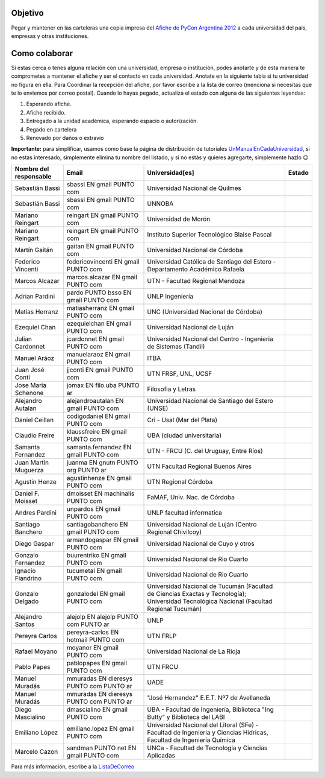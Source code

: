 .. title: Dsitrubucion afiches

Objetivo
========

Pegar y mantener en las carteleras una copia impresa del `Afiche de PyCon Argentina 2012`_ a cada universidad del pais, empresas y otras instituciones.

Como colaborar
==============

Si estas cerca o tenes alguna relación con una universidad, empresa o institución, podes anotarte y de esta manera te comprometes a mantener el afiche y ser el contacto en cada universidad. Anotate en la siguiente tabla si tu universidad no figura en ella. Para Coordinar la recepción del afiche, por favor escribe a la lista de correo (menciona si necesitas que te lo enviemos por correo postal). Cuando lo hayas pegado, actualiza el estado con alguna de las siguientes leyendas:

(1) Esperando afiche.

(2) Afiche recibido.

(3) Entregado a la unidad académica, esperando espacio o autorización.

(4) Pegado en cartelera

(5) Renovado por daños o extravío

**Importante:** para simplificar, usamos como base la página de distribución de tutoriales UnManualEnCadaUniversidad_, si no estas interesado, simplemente elimina tu nombre del listado, y si no estás y quieres agregarte, simplemente hazlo 😉

.. csv-table::
    :header: Nombre del responsable,Email,Universidad[es],Estado

    Sebastián Bassi,  sbassi EN  gmail PUNTO com,Universidad Nacional de Quilmes
    Sebastián Bassi,  sbassi EN  gmail PUNTO com,UNNOBA
    Mariano Reingart,  reingart EN  gmail PUNTO com,Universidad de Morón
    Mariano Reingart,  reingart EN  gmail PUNTO com,Instituto Superior Tecnológico Blaise Pascal
    Martín Gaitán,  gaitan EN  gmail PUNTO com,Universidad Nacional de Córdoba
    Federico Vincenti,  federicovincenti EN  gmail PUNTO com,Universidad Católica de Santiago del Estero - Departamento Académico Rafaela
    Marcos Alcazar,  marcos.alcazar EN  gmail PUNTO com,UTN - Facultad Regional Mendoza
    Adrian Pardini,  pardo PUNTO bsso EN  gmail PUNTO com,UNLP Ingeniería
    Matías Herranz,  matiasherranz EN  gmail PUNTO com,UNC (Universidad Nacional de Córdoba)
    Ezequiel Chan,  ezequielchan EN  gmail PUNTO com,Universidad Nacional de Luján
    Julian Cardonnet,  jcardonnet EN  gmail PUNTO com,Universidad Nacional del Centro - Ingenieria de Sistemas (Tandil)
    Manuel Aráoz,  manuelaraoz EN  gmail PUNTO com,ITBA
    Juan José Conti,  jjconti EN  gmail PUNTO com,"UTN FRSF, UNL, UCSF"
    Jose Maria Schenone,  jomax EN  filo.uba PUNTO ar,Filosofia y Letras
    Alejandro Autalan,  alejandroautalan EN  gmail PUNTO com,Universidad Nacional de Santiago del Estero (UNSE)
    Daniel Ceillan,  codigodaniel EN  gmail PUNTO com,Cri - Usal (Mar del Plata)
    Claudio Freire,  klaussfreire EN  gmail PUNTO com,UBA (ciudad universitaria)
    Samanta Fernandez,  samanta.fernandez EN  gmail PUNTO com,"UTN - FRCU (C. del Uruguay, Entre Ríos)"
    Juan Martin Muguerza,  juanma EN  gnutn PUNTO org PUNTO ar,UTN Facultad Regional Buenos Aires
    Agustin Henze,  agustinhenze EN  gmail PUNTO com,UTN Regional Córdoba
    Daniel F. Moisset,  dmoisset EN  machinalis PUNTO com,"FaMAF, Univ. Nac. de Córdoba"
    Andres Pardini,  unpardos EN  gmail PUNTO com,UNLP facultad informatica
    Santiago Banchero,  santiagobanchero EN  gmail PUNTO com,Universidad Nacional de Luján (Centro Regional Chivilcoy)
    Diego Gaspar,  armandogaspar EN  gmail PUNTO com,Universidad Nacional de Cuyo y otros
    Gonzalo Fernandez,  buurentriko EN  gmail PUNTO com,Universidad Nacional de Rio Cuarto
    Ignacio Fiandrino,  tucumetal EN  gmail PUNTO com,Universidad Nacional de Rio Cuarto
    Gonzalo Delgado,  gonzalodel EN  gmail PUNTO com,Universidad Nacional de Tucumán (Facultad de Ciencias Exactas y Tecnología); Universidad Tecnológica Nacional (Facultad Regional Tucumán)
    Alejandro Santos,  alejolp EN  alejolp PUNTO com PUNTO ar,UNLP
    Pereyra Carlos,  pereyra-carlos EN  hotmail PUNTO com,UTN FRLP
    Rafael Moyano,  moyanor EN  gmail PUNTO com,Universidad Nacional de La Rioja
    Pablo Papes,  pablopapes EN  gmail PUNTO com,UTN FRCU
    Manuel Muradás,  mmuradas EN  dieresys PUNTO com PUNTO ar,UADE
    Manuel Muradás,  mmuradas EN  dieresys PUNTO com PUNTO ar,"""José Hernandez"" E.E.T. Nº7 de Avellaneda"
    Diego Mascialino,  dmascialino EN  gmail PUNTO com,"UBA - Facultad de Ingeniería, Biblioteca ""Ing Butty"" y Biblioteca del LABI"
    Emiliano López,  emiliano.lopez EN  gmail PUNTO com,"Universidad Nacional del Litoral (SFe) - Facultad de Ingeniería y Ciencias Hídricas, Facultad de Ingeniería Química"
    Marcelo Cazon, sandman PUNTO net EN gmail PUNTO com,UNCa - Facultad de Tecnologia y Ciencias Aplicadas


Para más información, escribe a la ListaDeCorreo_

.. _Afiche de PyCon Argentina 2012: http://ar.pycon.org/2012/static/docs/PyConAr2012_Afiche_A3.pdf

.. _UnManualEnCadaUniversidad: http://python.org.ar/pyar/Proyectos/UnManualEnCadaUniversidad

.. _listadecorreo: /listadecorreo
